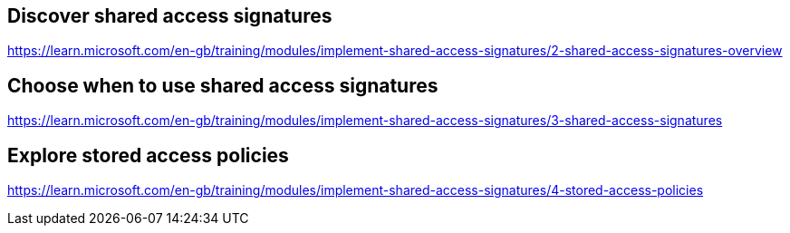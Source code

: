 == Discover shared access signatures
https://learn.microsoft.com/en-gb/training/modules/implement-shared-access-signatures/2-shared-access-signatures-overview

== Choose when to use shared access signatures
https://learn.microsoft.com/en-gb/training/modules/implement-shared-access-signatures/3-shared-access-signatures

== Explore stored access policies
https://learn.microsoft.com/en-gb/training/modules/implement-shared-access-signatures/4-stored-access-policies